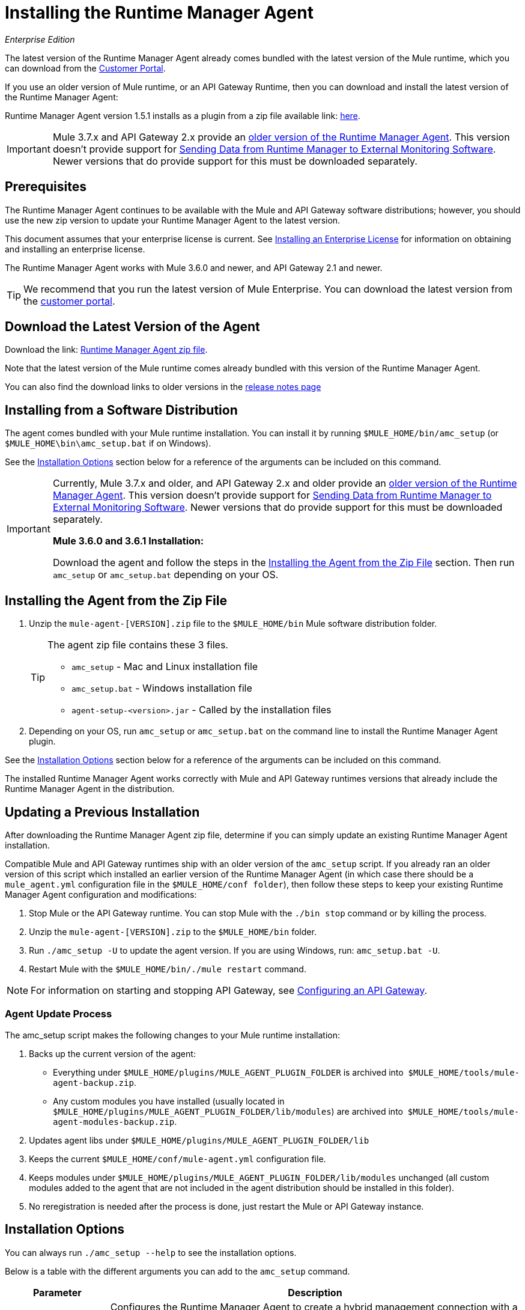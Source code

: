 = Installing the Runtime Manager Agent
:keywords: agent, mule, esb, servers, monitor, notifications, external systems, third party, get status, metrics

_Enterprise Edition_


The latest version of the Runtime Manager Agent already comes bundled with the latest version of the Mule runtime, which you can download from the link:https://www.mulesoft.com/support-login[Customer Portal].

If you use an older version of Mule runtime, or an API Gateway Runtime, then you can download and install the latest version of the Runtime Manager Agent:


Runtime Manager Agent version 1.5.1 installs as a plugin from a zip file available link: http://mule-agent.s3.amazonaws.com/1.5.1/agent-setup-1.5.1.zip[here].


[IMPORTANT]
====
Mule 3.7.x and API Gateway 2.x provide an link:/runtime-manager/runtime-manager-agent[older version of the Runtime Manager Agent]. This version doesn't provide support for link:/runtime-manager/sending-data-from-arm-to-external-monitoring-software[Sending Data from Runtime Manager to External Monitoring Software]. Newer versions that do provide support for this must be downloaded separately.
====


== Prerequisites

The Runtime Manager Agent continues to be available with the Mule and API Gateway software distributions; however, you should use the new zip version to update your Runtime Manager Agent to the latest version.

This document assumes that your enterprise license is current. See link:/mule-user-guide/v/3.8/installing-an-enterprise-license[Installing an Enterprise License] for information on obtaining and installing an enterprise license.

The Runtime Manager Agent works with Mule 3.6.0 and newer, and API Gateway 2.1 and newer.

[TIP]
We recommend that you run the latest version of Mule Enterprise. You can download the latest version from the link:http://www.mulesoft.com/support-login[customer portal].

== Download the Latest Version of the Agent


Download the link: http://mule-agent.s3.amazonaws.com/1.5.1/agent-setup-1.5.1.zip[Runtime Manager Agent zip file].

Note that the latest version of the Mule runtime comes already bundled with this version of the Runtime Manager Agent.

You can also find the download links to older versions in the link:/release-notes/runtime-manager-agent-release-notes[release notes page]


== Installing from a Software Distribution

The agent comes bundled with your Mule runtime installation. You can install it by running `$MULE_HOME/bin/amc_setup` (or `$MULE_HOME\bin\amc_setup.bat` if on Windows).

See the <<Installation Options>> section below for a reference of the arguments can be included on this command.

[IMPORTANT]
====
Currently, Mule 3.7.x and older, and API Gateway 2.x and older provide an link:/release-notes/runtime-manager-agent-release-notes[older version of the Runtime Manager Agent]. This version doesn't provide support for link:/runtime-manager/sending-data-from-arm-to-external-monitoring-software[Sending Data from Runtime Manager to External Monitoring Software]. Newer versions that do provide support for this must be downloaded separately.

*Mule 3.6.0 and 3.6.1 Installation:*

Download the agent and follow the steps in the <<Installing the Agent from the Zip File,Installing the Agent from the Zip File>> section. Then run `amc_setup` or `amc_setup.bat` depending on your OS.
====

== Installing the Agent from the Zip File

. Unzip the `mule-agent-[VERSION].zip` file to the `$MULE_HOME/bin` Mule software distribution folder.
+
[TIP]
====
The agent zip file contains these 3 files.

* `amc_setup` - Mac and Linux installation file
* `amc_setup.bat` - Windows installation file
* `agent-setup-<version>.jar` - Called by the installation files
====
+
. Depending on your OS, run `amc_setup` or `amc_setup.bat` on the command line to install the Runtime Manager Agent plugin.


See the <<Installation Options>> section below for a reference of the arguments can be included on this command.

The installed Runtime Manager Agent works correctly with Mule and API Gateway runtimes versions that already include the Runtime Manager Agent in the distribution.




== Updating a Previous Installation

After downloading the Runtime Manager Agent zip file, determine if you can simply update an existing Runtime Manager Agent installation.

Compatible Mule and API Gateway runtimes ship with an older version of the `amc_setup` script. If you already ran an older version of this script which installed an earlier version of the Runtime Manager Agent (in which case there should be a `mule_agent.yml` configuration file in the `$MULE_HOME/conf folder`), then follow these steps to keep your existing Runtime Manager Agent configuration and modifications:

. Stop Mule or the API Gateway runtime. You can stop Mule with the `./bin stop` command or by killing the process.
. Unzip the `mule-agent-[VERSION].zip` to the `$MULE_HOME/bin` folder.
. Run `./amc_setup -U` to update the agent version. If you are using Windows, run: `amc_setup.bat -U`.
. Restart Mule with the `$MULE_HOME/bin/./mule restart` command.

[NOTE]
For information on starting and stopping API Gateway, see link:/api-manager/configuring-an-api-gateway[Configuring an API Gateway].



=== Agent Update Process

The amc_setup script makes the following changes to your Mule runtime installation:

. Backs up the current version of the agent:
** Everything under `$MULE_HOME/plugins/MULE_AGENT_PLUGIN_FOLDER` is archived into  `$MULE_HOME/tools/mule-agent-backup.zip`.
** Any custom modules you have installed (usually located in `$MULE_HOME/plugins/MULE_AGENT_PLUGIN_FOLDER/lib/modules`) are archived into  `$MULE_HOME/tools/mule-agent-modules-backup.zip`.
. Updates agent libs under `$MULE_HOME/plugins/MULE_AGENT_PLUGIN_FOLDER/lib`
. Keeps the current `$MULE_HOME/conf/mule-agent.yml` configuration file.
. Keeps modules under `$MULE_HOME/plugins/MULE_AGENT_PLUGIN_FOLDER/lib/modules` unchanged (all custom modules added to the agent that are not included in the agent distribution should be installed in this folder).
. No reregistration is needed after the process is done, just restart the Mule or API Gateway instance.


== Installation Options

You can always run `./amc_setup --help` to see the installation options.

Below is a table with the different arguments you can add to the `amc_setup` command.


[%header,cols="20a,80a"]
|===
|Parameter|Description

|`-H`
|Configures the Runtime Manager Agent to create a hybrid management connection with a Runtime Manager. This option requires a token (provided by the Runtime Manager Console) and a name for the Mule server as you want it to appear in the Runtime Manager. For example:

[source,Console]
----
-H <token> myserver
----

To obtain the token, you need to use the *Add Server* option in the Runtime Manager. Once you have the token, copy-paste it as the `-H` parameter for your agent installation command.


[WARNING]
It is not supported to register a Mule runtime with both an older link:/mule-management-console/[Mule Management Console (MMC)] and a link:/runtime-manager/deployment-strategies[CloudHub]. If the Mule runtime is currently managed in MMC, you should first unregister the Mule runtime with MMC before running the `amc_setup -H` script.

For details, see link:/runtime-manager/managing-servers#add-a-server[Managing Servers].


|`-I`
|Configures the Runtime Manager Agent to use an unencrypted connection. It is valid for the REST transport only. You can interact with the API using a browser or other tool for making HTTP requests.

|`-S`
|Configures the Runtime Manager Agent to establish a TLS connection with an on-premises administration console. You need to provide the truststore and keystore in JKS format. This option enables a TLS channel for REST communications only. See <<Secure Connection Channel>>. Note that this is for manually managing the Agent (i.e. not using ARM cloud-console to manage the Agent)

|`-P`
`--proxy`
|When configuring Runtime Manager Agent to connector the Runtime Manager via a proxy, this option defines proxy details. See <<Installation Via Proxy>>.

|`--mule-home`
|Your `$MULE_HOME` directory. Use this option if you are not running the installation script from `$MULE_HOME/bin`.

|`-U`
|Update the Runtime Manager Agent software.

|===

=== Hybrid Management

This option, configurable on the installation command through the '-H' argument, configures the Runtime Manager Agent to connect to the Runtime Manager. This option requires a token (provided by the Runtime Manager console) and an instance name. For details, see link:/runtime-manager/managing-servers#add-a-server[Managing Servers].

=== Insecure Connection Channel

This option, configurable on the installation command through the '-I' argument, configures the Runtime Manager Agent to use an unencrypted connection. It is valid for the REST transport only. You can interact with the API using a browser or other tool for making HTTP requests.

=== Secure Connection Channel

This option, configurable on the installation command through the '-S' argument, configures the Runtime Manager Agent to establish a TLS connection with an on-premises administration console.

[source, code]
----
Anypoint Runtime Manager Agent Installer ----------- Mode [Secure connection Channel(S) / Insecure Connection Channel(I) / Quit(Q)] (?):
----

You need to provide the truststore and keystore in JKS format. This option enables a TLS channel for REST communications only. Once you select the Secure connection Channel mode, you see the following menu:

[source,yaml, linenums]
----
The communication channel for the agent will be encrypted using
public/private key certificates. In the following steps you
will be asked to provide the keystore and truststore.
Both keystore and truststore format must be JKS.

Keystore location (?):
Truststore location (?):
Keystore Password (?):
Keystore Alias (?):
Keystore Alias Password (?):
INFO: Mule agent was successfully configured to use a TLS channel for REST communications.
----
_Keystore location_

The location of the keystore file to encrypt the communication channel. The keystore must be in JKS format. It is mandatory to provide one.

_Truststore location_

The location where of the truststore file to accept incoming requests from the administration console. The truststore must be in JKS format and must not have a password.

_Keystore Password_

The password to read the keystore. The password is used by the agent to open the keystore.

_Keystore Alias_

The alias of the key stored in the keystore.

_Keystore Alias Password_

The alias password in the keystore.



=== Installation Via Proxy

This option, configurable on the installation command through the '-P' argument, configures the Runtime Manager Agent to connect to the Runtime Manager via a proxy. User and password are optional and may be omitted if the proxy doesn't require authentication.

Where:

* _Proxy Host_ - The host of the desired proxy.
* _Proxy Port_ - The port of the desired proxy.
* _Proxy User_ - The user with which to authenticate against the proxy.
* _Proxy Password_ - The password with which to authenticate against the proxy.

If you have already installed the Runtime Manager Agent and want to change its configuration to use a proxy, you can do so by editing the `wrapper.conf` file. For details, see <<Setting up a Proxy>>.


== Configuring the Agent

The sections that follow provide additional configuration details for Runtime Manager Agent.

[NOTE]
If you wish to use the Agent to send data from the Runtime Manager to Splunk, an ELK stack or other external software, then you must configure it in a different way from the one described below. See link:/runtime-manager/sending-data-from-arm-to-external-monitoring-software[Sending Data from the Runtime Manager to External Monitoring Software] for details.


=== Configuring mule-agent.yml

At startup, the Runtime Manager Agent reads its configuration from the file `$MULE_HOME/conf/mule-agent.yml`. You must manually add, then edit this file with your installation's configuration parameters.

[source,yaml, linenums]
----
muleInstanceUniqueId: validId
organizationId: organizationId

transports:
    rest.agent.transport:
        security:
            keyStorePassword: mykeystorePassword
            keyStoreAlias: agent
            keyStoreAliasPassword: agentpassword
        port: 9997

services:
    mule.agent.application.service:
        enabled: true

    mule.agent.domain.service:
        enabled: true

    mule.agent.jmx.publisher.service:
        enabled: true
        frequency: 15
        frequencyTimeUnit: MINUTES
        beans:
            -   beanQueryPattern: java.lang:type=Runtime
                attribute: Uptime
                monitorMessage: Monitoring memory up-time
            -   beanQueryPattern: java.lang:type=MemoryPool,*
                attribute: Usage.used
                monitorMessage" : Used Memory

internalHandlers:
    domaindeploymentnotification.internal.message.handler:
        enabled: false

    applicationdeploymentnotification.internal.message.handler:
        enabled: false
----

==== Configuration File Structure

The `mule-agent.yml` file is structured in three levels:

* First level: Component types: transports, services, internalHandlers, and externalHanders.
** Second level: Component name, for example, `mule.agent.jmx.publisher.service`.
*** Third level: Component configuration. A component can have complex object configurations, including more than one recursive level.

To learn more on how to configure the Runtime Manager Agent, refer to the documentation of each component.

==== Configuring During Runtime

Some agent components allow you to configure them during runtime. For further information, see link:/runtime-manager/administration-service[Administration Service].

== Enabling REST Agent Transport and Websocket Transport

When you register the API Gateway in the Runtime Manager, the generated `mule-agent.yml` disables the REST agent Transport.

Conversely, if you run `./amc_setup -I`, you enable the REST agent Transport and disable the WebSocket Transport, that is the one used to connect to AMC.

To run both transports, modify the `mule-agent.yml` file as follows:

[source,yaml, linenums]
----
transports:
  websocket.transport:
    consoleUri: wss://mule-manager.anypoint.mulesoft.com:443/mule
    security:
      keyStorePassword: <password>
      keyStoreAlias: agent
      keyStoreAliasPassword: <password>
      handshake:
        enabled: true
        body:
          agentVersion: 1.1.0
          muleVersion: 3.7.0
          gatewayVersion: 2.0.2
  rest.agent.transport:
    port: 8888

services:
  mule.agent.jmx.publisher.service:
    enabled: true
    frequency: 15
    frequencyTimeUnit: MINUTES
----

== Ports and IPs to Whitelist


If you need to whitelist the ports or IPs for the communication between the Runtime Manager Agent and the Runtime Manager console please add the ones in the table below:

*Ports*

[%header,cols="2*a"]
|===
|Name |Port
|*anypoint.mulesoft.com* | 443
|*mule-manager.anypoint.mulesoft.com* | 443
|*analytics-ingest.anypoint.mulesoft.com* |  443
|*arm-auth-proxy.prod.cloudhub.io* |  443
|===

*IPs*

[%header,cols="2*a"]
|===
|Name |IP Address
|*mule-manager.anypoint.mulesoft.com* |52.201.174.72
|*mule-manager.anypoint.mulesoft.com* |52.201.67.218
|===

== Setting up a Proxy

You can configure the Runtime Manager Agent to send websocket messages through an HTTP proxy.

By default, the Runtime Manager Agent reads its proxy configuration from the same file that Anypoint API Gateway uses for its proxy configuration. This file is `wrapper.conf`, located under Mule's `conf/` directory. However, you can override the values stored in this file with values specific to the Runtime Manager Agent, by editing the agent's configuration file.

=== Default wrapper.conf File

`$MULE_HOME/conf/wrapper.conf`.

In this file the properties that define proxy configuration are:

* `anypoint.platform.proxy_host`
* `anypoint.platform.proxy_port`
* `anypoint.platform.proxy_username`
* `anypoint.platform.proxy_password`

=== Agent-specific mule-agent.yml File

`$MULE_HOME/conf/mule-agent.yml`.

To define proxy configuration specific to the Runtime Manager Agent, edit the configuration properties in this file as shown below. The properties in this file override those stored in the default `wrapper.conf` file.

[source, yaml, linenums]
----
globalConfiguration:
  proxyConfiguration:
    host: "http://exampleHost"
    port: 9999
    user: "exampleUser"
    password: "examplePassword"
----


== See Also

* link:/api-manager/configuring-an-api-gateway[Configuring an API Gateway]
* link:/runtime-manager/runtime-manager-agent-architecture[Runtime Manager Agent Architecture]
* link:/runtime-manager/event-tracking[Event Tracking]
